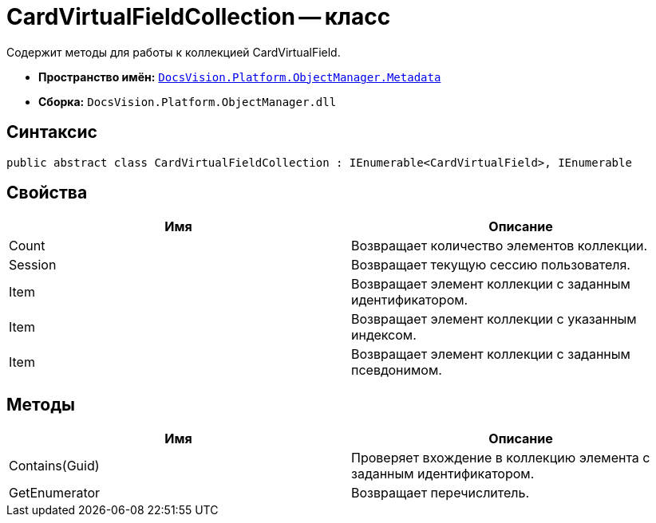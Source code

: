 = CardVirtualFieldCollection -- класс

Содержит методы для работы к коллекцией CardVirtualField.

* *Пространство имён:* `xref:api/DocsVision/Platform/ObjectManager/Metadata/Metadata_NS.adoc[DocsVision.Platform.ObjectManager.Metadata]`
* *Сборка:* `DocsVision.Platform.ObjectManager.dll`

== Синтаксис

[source,csharp]
----
public abstract class CardVirtualFieldCollection : IEnumerable<CardVirtualField>, IEnumerable
----

== Свойства

[cols=",",options="header"]
|===
|Имя |Описание
|Count |Возвращает количество элементов коллекции.
|Session |Возвращает текущую сессию пользователя.
|Item |Возвращает элемент коллекции с заданным идентификатором.
|Item |Возвращает элемент коллекции с указанным индексом.
|Item |Возвращает элемент коллекции с заданным псевдонимом.
|===

== Методы

[cols=",",options="header"]
|===
|Имя |Описание
|Contains(Guid) |Проверяет вхождение в коллекцию элемента с заданным идентификатором.
|GetEnumerator |Возвращает перечислитель.
|===
